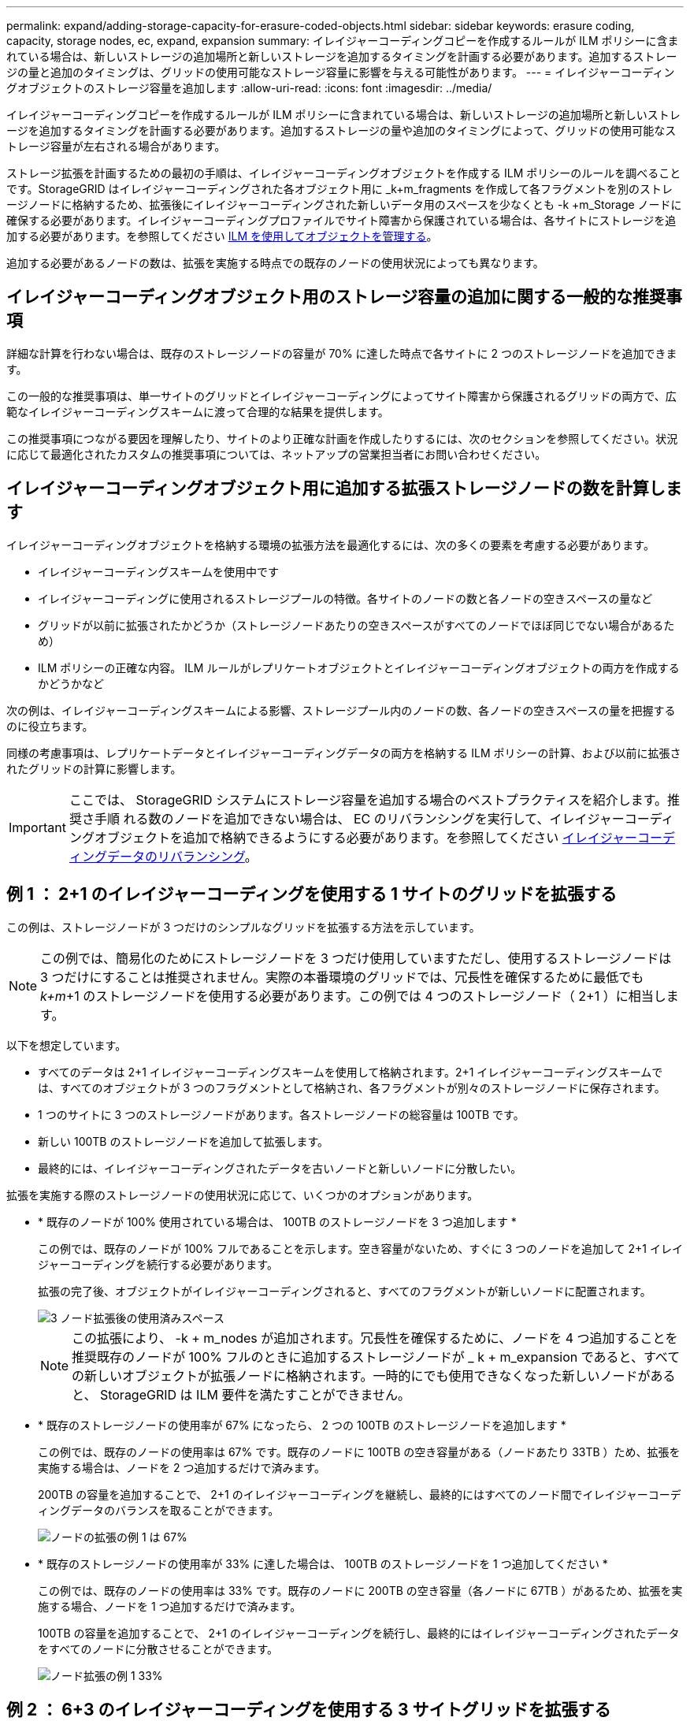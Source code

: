 ---
permalink: expand/adding-storage-capacity-for-erasure-coded-objects.html 
sidebar: sidebar 
keywords: erasure coding, capacity, storage nodes, ec, expand, expansion 
summary: イレイジャーコーディングコピーを作成するルールが ILM ポリシーに含まれている場合は、新しいストレージの追加場所と新しいストレージを追加するタイミングを計画する必要があります。追加するストレージの量と追加のタイミングは、グリッドの使用可能なストレージ容量に影響を与える可能性があります。 
---
= イレイジャーコーディングオブジェクトのストレージ容量を追加します
:allow-uri-read: 
:icons: font
:imagesdir: ../media/


[role="lead"]
イレイジャーコーディングコピーを作成するルールが ILM ポリシーに含まれている場合は、新しいストレージの追加場所と新しいストレージを追加するタイミングを計画する必要があります。追加するストレージの量や追加のタイミングによって、グリッドの使用可能なストレージ容量が左右される場合があります。

ストレージ拡張を計画するための最初の手順は、イレイジャーコーディングオブジェクトを作成する ILM ポリシーのルールを調べることです。StorageGRID はイレイジャーコーディングされた各オブジェクト用に _k+m_fragments を作成して各フラグメントを別のストレージノードに格納するため、拡張後にイレイジャーコーディングされた新しいデータ用のスペースを少なくとも -k +m_Storage ノードに確保する必要があります。イレイジャーコーディングプロファイルでサイト障害から保護されている場合は、各サイトにストレージを追加する必要があります。を参照してください xref:../ilm/index.adoc[ILM を使用してオブジェクトを管理する]。

追加する必要があるノードの数は、拡張を実施する時点での既存のノードの使用状況によっても異なります。



== イレイジャーコーディングオブジェクト用のストレージ容量の追加に関する一般的な推奨事項

詳細な計算を行わない場合は、既存のストレージノードの容量が 70% に達した時点で各サイトに 2 つのストレージノードを追加できます。

この一般的な推奨事項は、単一サイトのグリッドとイレイジャーコーディングによってサイト障害から保護されるグリッドの両方で、広範なイレイジャーコーディングスキームに渡って合理的な結果を提供します。

この推奨事項につながる要因を理解したり、サイトのより正確な計画を作成したりするには、次のセクションを参照してください。状況に応じて最適化されたカスタムの推奨事項については、ネットアップの営業担当者にお問い合わせください。



== イレイジャーコーディングオブジェクト用に追加する拡張ストレージノードの数を計算します

イレイジャーコーディングオブジェクトを格納する環境の拡張方法を最適化するには、次の多くの要素を考慮する必要があります。

* イレイジャーコーディングスキームを使用中です
* イレイジャーコーディングに使用されるストレージプールの特徴。各サイトのノードの数と各ノードの空きスペースの量など
* グリッドが以前に拡張されたかどうか（ストレージノードあたりの空きスペースがすべてのノードでほぼ同じでない場合があるため）
* ILM ポリシーの正確な内容。 ILM ルールがレプリケートオブジェクトとイレイジャーコーディングオブジェクトの両方を作成するかどうかなど


次の例は、イレイジャーコーディングスキームによる影響、ストレージプール内のノードの数、各ノードの空きスペースの量を把握するのに役立ちます。

同様の考慮事項は、レプリケートデータとイレイジャーコーディングデータの両方を格納する ILM ポリシーの計算、および以前に拡張されたグリッドの計算に影響します。


IMPORTANT: ここでは、 StorageGRID システムにストレージ容量を追加する場合のベストプラクティスを紹介します。推奨さ手順 れる数のノードを追加できない場合は、 EC のリバランシングを実行して、イレイジャーコーディングオブジェクトを追加で格納できるようにする必要があります。を参照してください xref:considerations-for-rebalancing-erasure-coded-data.adoc[イレイジャーコーディングデータのリバランシング]。



== 例 1 ： 2+1 のイレイジャーコーディングを使用する 1 サイトのグリッドを拡張する

この例は、ストレージノードが 3 つだけのシンプルなグリッドを拡張する方法を示しています。


NOTE: この例では、簡易化のためにストレージノードを 3 つだけ使用していますただし、使用するストレージノードは 3 つだけにすることは推奨されません。実際の本番環境のグリッドでは、冗長性を確保するために最低でも _k+m_+1 のストレージノードを使用する必要があります。この例では 4 つのストレージノード（ 2+1 ）に相当します。

以下を想定しています。

* すべてのデータは 2+1 イレイジャーコーディングスキームを使用して格納されます。2+1 イレイジャーコーディングスキームでは、すべてのオブジェクトが 3 つのフラグメントとして格納され、各フラグメントが別々のストレージノードに保存されます。
* 1 つのサイトに 3 つのストレージノードがあります。各ストレージノードの総容量は 100TB です。
* 新しい 100TB のストレージノードを追加して拡張します。
* 最終的には、イレイジャーコーディングされたデータを古いノードと新しいノードに分散したい。


拡張を実施する際のストレージノードの使用状況に応じて、いくつかのオプションがあります。

* * 既存のノードが 100% 使用されている場合は、 100TB のストレージノードを 3 つ追加します *
+
この例では、既存のノードが 100% フルであることを示します。空き容量がないため、すぐに 3 つのノードを追加して 2+1 イレイジャーコーディングを続行する必要があります。

+
拡張の完了後、オブジェクトがイレイジャーコーディングされると、すべてのフラグメントが新しいノードに配置されます。

+
image::../media/used_space_after_3_node_expansion.png[3 ノード拡張後の使用済みスペース]

+

NOTE: この拡張により、 -k + m_nodes が追加されます。冗長性を確保するために、ノードを 4 つ追加することを推奨既存のノードが 100% フルのときに追加するストレージノードが _ k + m_expansion であると、すべての新しいオブジェクトが拡張ノードに格納されます。一時的にでも使用できなくなった新しいノードがあると、 StorageGRID は ILM 要件を満たすことができません。

* * 既存のストレージノードの使用率が 67% になったら、 2 つの 100TB のストレージノードを追加します *
+
この例では、既存のノードの使用率は 67% です。既存のノードに 100TB の空き容量がある（ノードあたり 33TB ）ため、拡張を実施する場合は、ノードを 2 つ追加するだけで済みます。

+
200TB の容量を追加することで、 2+1 のイレイジャーコーディングを継続し、最終的にはすべてのノード間でイレイジャーコーディングデータのバランスを取ることができます。

+
image::../media/node_expansion_example_67_percent.png[ノードの拡張の例 1 は 67%]

* * 既存のストレージノードの使用率が 33% に達した場合は、 100TB のストレージノードを 1 つ追加してください *
+
この例では、既存のノードの使用率は 33% です。既存のノードに 200TB の空き容量（各ノードに 67TB ）があるため、拡張を実施する場合、ノードを 1 つ追加するだけで済みます。

+
100TB の容量を追加することで、 2+1 のイレイジャーコーディングを続行し、最終的にはイレイジャーコーディングされたデータをすべてのノードに分散させることができます。

+
image::../media/node_expansion_example_33_percent.png[ノード拡張の例 1 33%]





== 例 2 ： 6+3 のイレイジャーコーディングを使用する 3 サイトグリッドを拡張する

この例は、フラグメント数が多いイレイジャーコーディングスキームを含むマルチサイトグリッドの拡張計画を作成する方法を示しています。これらの例の違いにもかかわらず、推奨される拡張計画は非常に似ています。

以下を想定しています。

* すべてのデータは 6+3 イレイジャーコーディングスキームを使用して格納されます。6+3 イレイジャーコーディングスキームでは、すべてのオブジェクトが 9 個のフラグメントとして格納され、各フラグメントが別々のストレージノードに保存されます。
* サイトが 3 つあり、各サイトにストレージノードが 4 つ（合計 12 ノード）ある。各ノードの合計容量は 100TB です。
* 新しい 100TB のストレージノードを追加して拡張します。
* 最終的には、イレイジャーコーディングされたデータを古いノードと新しいノードに分散したい。


拡張を実施する際のストレージノードの使用状況に応じて、いくつかのオプションがあります。

* * 既存のノードが 100% フルの場合は、 100TB のストレージノードを 9 つ（サイトごとに 3 つ）追加します *
+
この例では、 12 個の既存ノードが 100% フルであることを確認します。空き容量がないため、 6 + 3 のイレイジャーコーディングを続行するには、すぐに 9 つのノード（追加の容量 900 TB ）を追加する必要があります。

+
拡張の完了後、オブジェクトがイレイジャーコーディングされると、すべてのフラグメントが新しいノードに配置されます。

+

NOTE: この拡張により、 -k + m_nodes が追加されます。冗長性を確保するために、ノードを 12 個（サイトごとに 4 個）追加することを推奨します。既存のノードが 100% フルのときに追加するストレージノードが _ k + m_expansion であると、すべての新しいオブジェクトが拡張ノードに格納されます。一時的にでも使用できなくなった新しいノードがあると、 StorageGRID は ILM 要件を満たすことができません。

* * 既存のノードが 75% フルの場合、 6 つの 100TB のストレージノード（サイトごとに 2 つ）を追加します *
+
この例では、 12 個の既存ノードが 75% 使用されています。300TB の空き容量（ノードあたり 25TB ）があるため、拡張を実施する場合は、 6 つのノードを追加するだけで済みます。3 つのサイトにそれぞれ 2 つのノードを追加します。

+
600TB のストレージ容量を追加することで、 6+3 のイレイジャーコーディングを続行して、最終的にイレイジャーコーディングされたデータをすべてのノードに分散させることができます。

* * 既存のノードが 50% 使用されている場合は、 100TB のストレージノードを 3 つ（サイトごとに 1 つ）追加します *
+
この例では、 12 個の既存ノードが 50% 使用されています。600TB の空き容量（ノードあたり 50TB ）があるため、拡張を実施する場合は、ノードを 3 つ追加するだけで済みます。3 つのサイトのそれぞれに 1 つのノードを追加します。

+
300TB のストレージ容量を追加することで、 6+3 のイレイジャーコーディングを続行して、イレイジャーコーディングされたデータをすべてのノードに分散できるようになります。


